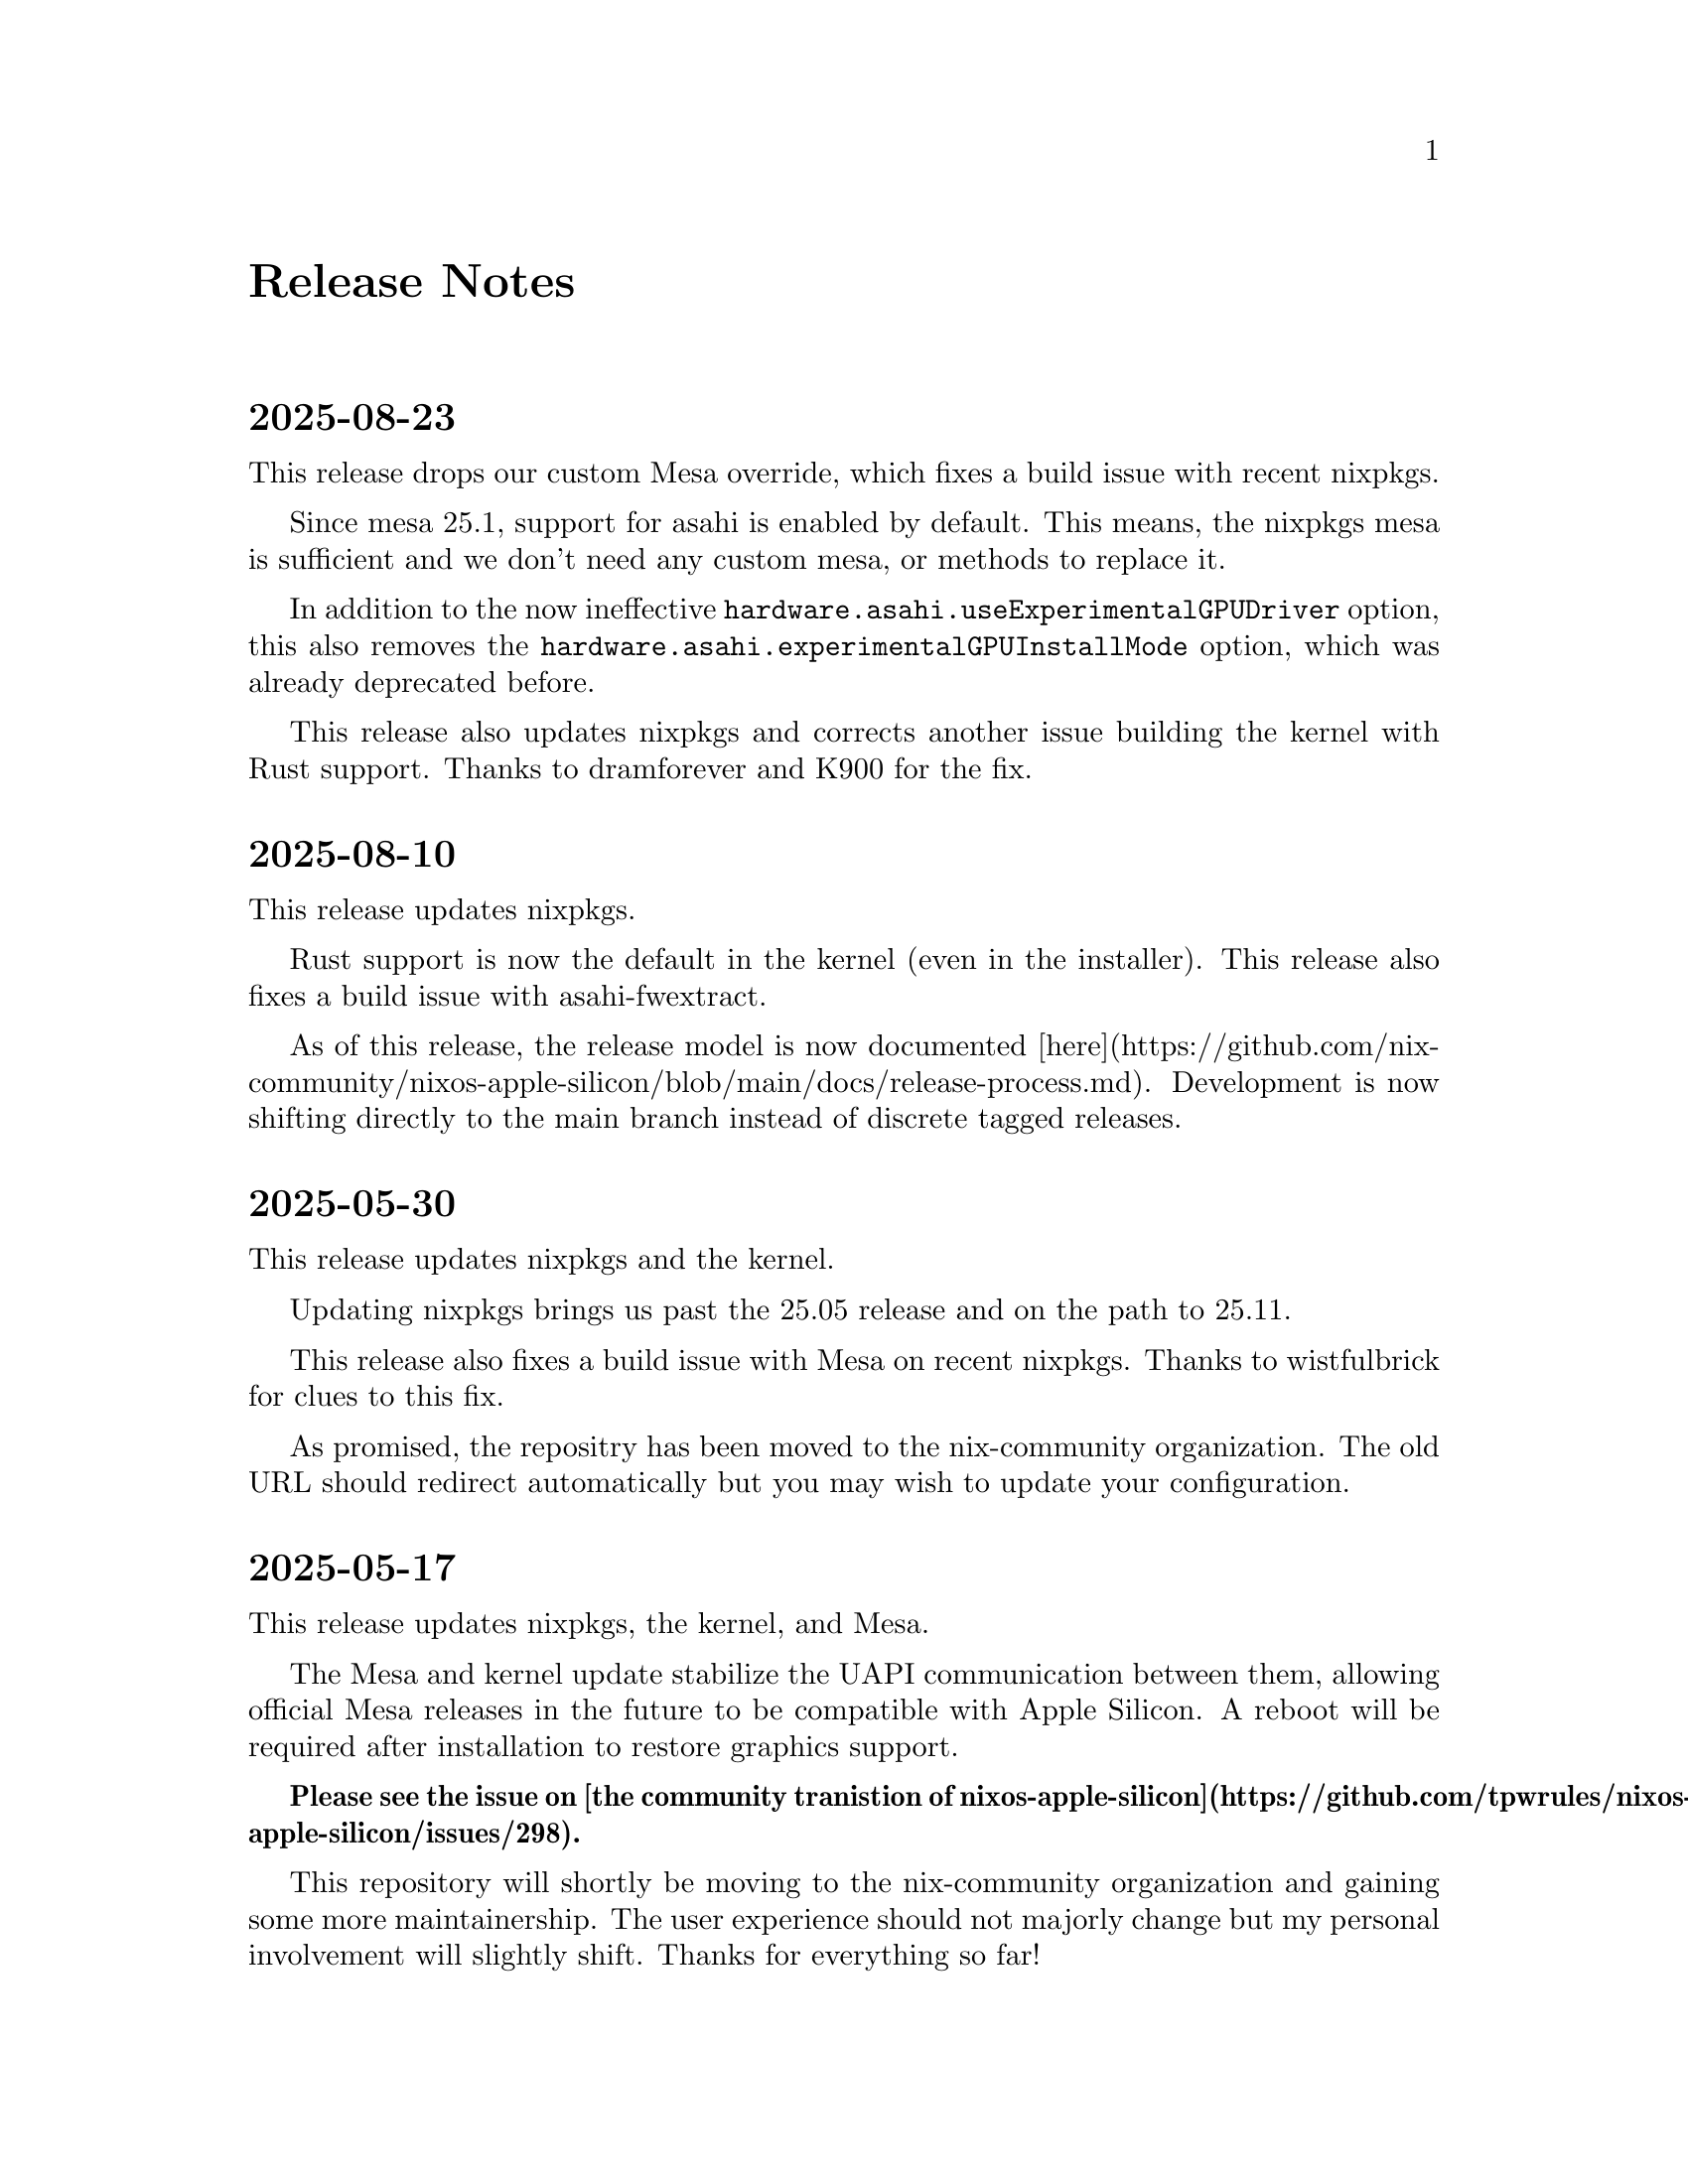 @node Release Notes
@unnumbered Release Notes

@c This file contains important information for each release.

@heading 2025-08-23

This release drops our custom Mesa override, which fixes a build issue
with recent nixpkgs.

Since mesa 25.1, support for asahi is enabled by default. This means,
the nixpkgs mesa is sufficient and we don't need any custom mesa, or
methods to replace it.

In addition to the now ineffective
@code{hardware.asahi.useExperimentalGPUDriver} option, this also removes the
@code{hardware.asahi.experimentalGPUInstallMode} option, which was already
deprecated before.

This release also updates nixpkgs and corrects another issue building
the kernel with Rust support. Thanks to dramforever and K900 for the
fix.

@heading 2025-08-10

This release updates nixpkgs.

Rust support is now the default in the kernel (even in the installer).
This release also fixes a build issue with asahi-fwextract.

As of this release, the release model is now documented
[here](https://github.com/nix-community/nixos-apple-silicon/blob/main/docs/release-process.md).
Development is now shifting directly to the main branch instead of
discrete tagged releases.

@heading 2025-05-30

This release updates nixpkgs and the kernel.

Updating nixpkgs brings us past the 25.05 release and on the path to
25.11.

This release also fixes a build issue with Mesa on recent nixpkgs.
Thanks to wistfulbrick for clues to this fix.

As promised, the repositry has been moved to the nix-community
organization. The old URL should redirect automatically but you may
wish to update your configuration.

@heading 2025-05-17

This release updates nixpkgs, the kernel, and Mesa.

The Mesa and kernel update stabilize the UAPI communication between
them, allowing official Mesa releases in the future to be compatible
with Apple Silicon. A reboot will be required after installation to
restore graphics support.

@strong{Please see the issue on [the community tranistion of
nixos-apple-silicon](https://github.com/tpwrules/nixos-apple-silicon/issues/298).}

This repository will shortly be moving to the nix-community
organization and gaining some more maintainership. The user experience
should not majorly change but my personal involvement will slightly
shift. Thanks for everything so far!

@heading 2025-05-10

This release updates nixpkgs, the kernel, and audio support
components.

Microphone support is now available for users using macOS firmare
version 13.5 (this is different to any other macOS install on the
system). The current version can be checked with @code{cat
/proc/device-tree/chosen/asahi,os-fw-version}.

To upgrade it:
@enumerate
@item
Take a backup of any macOS and Linux data you do not want to lose in
case of problems
@item
Delete the macOS stub and EFI partitions ONLY, NOT the root partition
(more info avaiable in the guide's uninstallation section)
@item Reinstall the UEFI environment into the free space using the Asahi installer
@item Rerun the NixOS installer (more info available in the guide's rescue section)
@end enumerate

@heading 2025-04-27

This release updates nixpkgs.

This release fixes issues preventing Mesa from being used. Thanks to
marcin-serwin and schphe for the fix.

Another update with updated packages will follow shortly. Thanks for the
patience.

@heading 2025-03-15

This release updates nixpkgs and the kernel.

This release fixes build issues with the kernel and the latest nixpkgs. Thanks
to flokli for info on the fix.

@heading 2025-03-10

This release updates nixpkgs and Mesa.

This release fixes build issues with Mesa and the latest nixpkgs.

@heading 2025-02-03

This release updates nixpkgs, m1n1, and the kernel.

This release fixes build issues related to lsp-plugins.

**NixOS 24.11 users, please use tag @code{releasep2-2024-12-25}; see below.**

@heading p2-2024-12-25

This is a special patch release to fix build issues related to lsp-plugins on
recent NixOS 24.11 releases. It is available at Git tag
@code{releasep2-2024-12-25}. NixOS 24.11 users must use this release.

@heading 2025-01-22

This release updates nixpkgs.

This release corrects a build failure with the latest nixpkgs due to a change in
how the @code{alsa-ucm-conf} derivation works.

@heading 2025-01-20

This release updates nixpkgs. **NixOS 24.11 users must stay on the previous
release.**

Thanks to the hard work of upstream nixpkgs and Mesa (K900 in particular), the
Mesa graphics support has been revamped to be easier and faster, see commits
for details. The @code{hardware.asahi.experimentalGPUInstallMode} option no longer
does anything and will be deprecated and removed in future releases.

This fixes graphics issues with nixpkgs unstable. The Wi-Fi issue also appears
fixed.

@heading 2024-12-25

This release updates nixpkgs, the kernel, and Mesa.

The kernel config is fixed to prevent an issue which, in combination with a bug
in nixpkgs, caused boot failure when using systemd in initrd. Thanks to
andre4ik3 and several others for helping diagnose and provide hints to find
this issue.

The Wi-Fi issue persists, but will likely be resolved by an imminent nixpkgs
update.

@heading 2024-12-04

This release updates nixpkgs and all the Asahi components.

The big new feature is Vulkan support thanks to Asahi's hard work on Mesa! The
kernel contains a graphics UAPI update, so you must reboot after updating to
restore graphics acceleration.

There might be trouble with Wi-Fi in the installer failing to connect to certain
networks, please report on GitHub and use an older version temporarily if you
encounter this issue.

@heading 2024-11-30

This release updates nixpkgs.

Updating nixpkgs brings us past the 24.11 release and on the path to 25.05. This
release also fixes builds with the version of systemd fixed to not cause
bootability issues.

Updates to other Asahi components are imminent.

@heading 2024-11-12

This release updates nixpkgs.

**This release fixes an issue that will cause NixOS to be unbootable after an
  upgrade.** This was caused by a systemd update in recent nixpkgs revisions.
If you are affected, please see the information
[here](https://github.com/tpwrules/nixos-apple-silicon/issues/248)
to recover.

Thanks in particular to oliverbestmann and andre4ik3 for their work reporting
and diagnosing this issue.

This release also fixes build issues with Rust 1.82.0. Updates to other Asahi
components will follow.

@heading 2024-09-03

This release updates nixpkgs, the kernel, the Asahi audio configs, and
asahi-fwextract.

This release fixes an issue evaluating Mesa builds using the latest versions of
nixpkgs. Thanks to rowanG077 for the fix! The kernel and nixpkgs updates also
fix issues connecting to WiFi in certain situations.

@heading 2024-07-31

This release updates nixpkgs, the kernel, and Mesa.

The kernel contains a graphics UAPI update, so you must reboot after updating
to restore graphics acceleration.

@heading 2024-07-19

This release updates nixpkgs and the kernel.

The kernel is updated back to a 6.9.9 series kernel with workarounds for the
graphics driver crashes. It should now be stable and ready for use.

@heading 2024-07-18

This release updates nixpkgs.

The kernel has been temporarily downgraded to 6.9.5 to resolve crashes reported
by several users using 6.9.9 relating to the graphics driver.

Additionally, the sound module has been adjusted to resolve evaluation failures
caused by the removal of the NixOS @code{sound.enable} option in recent nixpkgs
versions.

@heading 2024-07-14

This release updates nixpkgs and the kernel.

Additionally, Mesa is restructured to fix build issues with the latest nixpkgs
and hopefully reduce the likelihood of issues occurring in the future.

@heading 2024-06-16

This release updates nixpkgs, the kernel, and Mesa.

Updating nixpkgs brings us past the 24.05 release and on the path to 24.11. The
update also fixes some issues with cross-compilation, and corrects a problem
which would randomly cause the Mesa build to produce corrupt binaries.

Additionally, @code{speakersafetyd} and @code{bankstown-lv2} are now used from nixpkgs
instead of being overlayed.

Support for the current stable 24.05 release is functional, but as always this
is on a best effort basis.

@heading 2024-05-23

This release updates nixpkgs, the kernel, and m1n1.

**This release completely fixes a data corruption bug for dm-crypt users.** The
fix in the previous release was incomplete. See the previous release notes
for further info.

**All users are recommended to upgrade m1n1 from macOS** using the instructions
available
[here](https://discussion.fedoraproject.org/t/important-psa-update-your-m1n1-before-updating-to-macos-sonoma-14-5/117192).
The referenced stage 2 work arounds are also included in this release.

@heading 2024-05-17

This release updates nixpkgs and the kernel.

**This release fixes a data corruption bug for dm-crypt users.**

@enumerate
@item The bug apparently only affects dm-crypt block devices and was introduced in
  the 6.8 kernel update in release 2024-04-27. Users who don't use dm-crypt, or
  who haven't upgraded to 2024-04-27 or 2024-05-14, are not at risk.
@item The Nix store can be checked for corruption using the command
  @code{nix-store --verify --check-contents}; this will take a while and should
  complete without any error messages.
@item If corruption is detected, whether in the store or elsewhere, a complete
  backup, reformat, and reinstall of the affected filesystem is recommended.
@item Thanks to flokli for the initial report, mixi for identifying the issue, and
  others for their help!
@item More info available [here](https://github.com/AsahiLinux/linux/commit/b58cc025c2014597fcb4649e3a9c77a31cf72591).
@end enumerate


**Users of M2 Mac Mini/Studio systems** are also recommended to upgrade m1n1
using the instructions available
[here](https://discussion.fedoraproject.org/t/important-psa-update-your-m1n1-before-updating-to-macos-sonoma-14-5/117192)
to avoid loss of display after an update to macOS Sonoma 14.5. Other users
should not upgrade at this time.

@heading 2024-05-14

This release updates nixpkgs, the kernel, m1n1, and the Asahi sound packages.
Thanks to LeSuisse for the kernel update and fx-chun for the sound update.

The new sound packages are necessary for the latest nixpkgs, but are not
compatible with nixpkgs stable's WirePlumber, nor older versions of nixpkgs
unstable. Affected users are encouraged to remain on a previous release.

@heading 2024-04-27

This release updates nixpkgs, the kernel, and U-Boot. Thanks to oliverbestmann
for the kernel update.

The new kernel is not compatible with nixpkgs stable's Rust compiler. Therefore,
graphics support will be unavailable. Stable users are encouraged to remain on
the previous release, or contribute patches.

The new U-Boot uses a new command to boot from a USB drive. Run the @code{bootmenu}
command then select the @code{usb 0} option.

@heading 2024-04-20

This release updates nixpkgs.

This release includes patches to correct building of the kernel with Rust
1.77.0.

@heading 2024-04-04

This release updates nixpkgs.

Another fix is also included for cross-compiling the installer with recent
nixpkgs versions.

@heading 2024-03-24

This release updates nixpkgs and the kernel.

The kernel update is understood to include a potential fix for some HDMI issues.

The sound module now forces WirePlumber 0.5 and above (included in recent
nixpkgs releases) to be downgraded to 0.4.17 as these newer versions are not
compatible with the Asahi sound configs. This downgrade corrects the
unexpectedly poor sound experience.

A fix is also included for cross-compiling the installer with recent nixpkgs
versions.

@heading 2024-03-11

This release updates nixpkgs.

This release includes patches to correct building of the kernel with Rust 1.76.0
and fixes for building U-Boot with the latest nixpkgs. Thanks to bkchr for
these patches.

This release also introduces a @code{hardware.asahi.enable} configuration option,
which defaults to true. Setting this option to false disables all effects of
the Apple Silicon support module (including ignoring all other options), which
may be useful for multi-system configurations.

@heading 2024-03-05

This release updates nixpkgs and Mesa.

This release also includes a patch so that Mesa can build again on NixOS 23.11
and older nixpkgs versions.

Support for stable NixOS releases is neither tested nor guaranteed, but patches
to address specific issues are welcome.

@heading 2024-02-29

This release updates nixpkgs.

This release corrects a few minor issues:

@enumerate
@item Resolves an error that flakes were not enabled when running @code{nixos-install}
@item Updates to avoid using a nixpkgs version that was not from the nixos-unstable
  channel
@item Restored compatibility for the sound module with older versions of nixpkgs.
@end enumerate

@heading 2024-02-26

This release updates nixpkgs, the kernel, and Mesa. Thanks to oliverbestmann for
the updates.

This release also includes a patch to fix random boot hangs with recent versions
of nixpkgs.

The kernel and Mesa are now upgraded to OpenGL 4.6 compatibility. Restructurings
and upgrades have been made in the sound support as well (in particular an
upgrade to the @code{bankstown-lv2} bass enhancer), and quality should be improved.

The GPU acceleration and sound upgrades require packages and features present
only in the latest nixpkgs unstable releases. If you are using NixOS 23.11,
please remain on an older release. This may be addressed in the future;
contributions are welcome.

Upgrading nixpkgs brings GCC 13.2 as the default system compiler.

@heading 2024-01-17

This release updates nixpkgs.

This release includes patches and fixes to correct building of the kernel with
Rust 1.75.0 and adjustments to accommodate Mesa changes in the latest nixpkgs.
Thanks once again to yu-re-ka.

@heading 2023-12-24

This release updates nixpkgs.

This release changes how the Asahi configurations are loaded into PipeWire and
WirePlumber, thus making it possible for users to install other configurations
in parallel for e.g. Bluetooth (or override the Asahi configurations, though
this is likely a bad idea). Thanks to cid-chan for reporting this problem.

@heading 2023-12-23

This release does not update any packages.

This release corrects an oversight in the sound support which resulted in the
Asahi configurations not being loaded properly into PipeWire and WirePlumber.
This is now fixed, and audio quality and behavior should be at the
upstream-intended standard. Thanks to ivabus for reporting this oversight.

Additionally, rtkit is enabled by default to allow the audio components to run
at real-time priority and so reduce glitches.

@heading 2023-12-22

This release updates nixpkgs and includes the necessary components for full
sound support, namely speakersafetyd, bankstown-lv2, and asahi-audio.

New features and fixes:

@enumerate
@item Full speaker and headphone support is finally here! (on supported machines and
  nixpkgs versions)
   @item You will need at least @code{sound.enable = true;} in your configuration.
   @item Sound support relies on PipeWire, which is automatically enabled by the apple-silicon-support module. You must remove any @code{hardware.pulseaudio.enable = true;} from your configuration, or building it will fail. PipeWire's PulseAudio compatibility module is enabled by default.
      @item Thanks to yu-re-ka and diamondburned for helping with this support.
@item Kernel config is now synced with and will track Fedora Asahi Remix's Apple Silicon-specific changes
   @item This fixes a missing option which broke GPU acceleration on M2 hardware.
@end enumerate

@heading 2023-12-19

This release updates nixpkgs, m1n1, U-Boot, the kernel, and Mesa.

With the official announcement of the Fedora Asahi Remix, nixos-apple-silicon is
now tracking package versions and capabilities as they appear in Fedora, in
order to offer the upstream intended user experience.

Updating nixpkgs brings us past the 23.11 release and on the path to 24.05.
Other updates bring HDMI support for supported machines and firmware versions.
Don't expect this to work if you installed before August 2023; workarounds will
be made available shortly, and a long-term solution will hopefully be
implemented by Asahi and incorporated here as well.

Speaker support will be added in the next release once safe implementation and
testing is completed. Thanks for the patience and understanding.

@heading 2023-11-19

This release updates nixpkgs.

In particular, nixpkgs is updated to fix issues with compilation of wolfssl,
and some regressions in systemd-boot.

This release also adds patches to the kernel to support compilation with Rust
1.73.0. Thanks again to yu-re-ka for this contribution.

Speaker support will be added in an upcoming release.

@heading 2023-10-21

This release updates nixpkgs, m1n1, U-Boot, and the kernel.

Some exciting new features are now available:

@enumerate
@item ALSA configuration module to enable the headphone jack on supported devices
   @item You will need at least @code{sound.enable = true;} and @code{hardware.pulseaudio.enable = true;} in your configuration.nix to enable sound for the system.
   @item Speakers will still not be enabled.
   @item Thanks to IonAgorria and yusefnapora for this contribution.
@item Built-in webcam support for supported devices
   @item The webcam should work without additional configuration in applications like Firefox or desktop camera viewers.
   @item To avoid an overly-dark image and other image quality issues, the ISP firmware needs to be added to @code{all_firmware.tar.gz} within the peripheral firmware directory. This can be done by inserting @code{/usr/sbin/appleh13camerad} from macOS into the archive's root. Stub partitions created with the Asahi installer after this release should already have the file but older installations must be upgraded manually. This will hopefully be done automatically in a future release.
@item Official support for M2-series devices
   @item Please leave feedback if issues are encountered. I don't have any way to test this support with NixOS.
@end enumerate

@heading 2023-09-17

This release updates nixpkgs.

In particular, nixpkgs is updated to fix regressions in cross-compilation.

@heading 2023-09-08

This release updates nixpkgs, m1n1, the kernel, and Mesa.

This release also adds patches to the kernel to support compilation with Rust
1.72.0. Thanks again to yu-re-ka for this contribution.

@heading 2023-08-26

This release updates nixpkgs.

This release also removes obsolete Rust patches that were no longer needed and
prevented building in the latest stable nixpkgs release. Thanks to autrimpo for
noticing this issue and testing the fix.

@heading 2023-08-25

This release updates nixpkgs, m1n1, the kernel, and Mesa.

Thanks to yu-re-ka, Lucus16, and Enzime for help with these updates.

@heading 2023-08-19

This release updates nixpkgs and Mesa.

In particular, nixpkgs is updated to fix a regression in cross-compilation
and a non-deterministic build failure of GRUB.

@heading 2023-08-08

This release does not update any software.

This release includes a patch to allow building with Rust 1.71.0 in the
latest nixpkgs releases. Nixpkgs itself is not yet updated due to a
regression in cross-compilation.

@heading 2023-07-26

This release updates nixpkgs, the Asahi kernel, and Mesa.

@heading 2023-07-12

This release does not update any software.

This release corrects an issue where the kernel would not build with Rust
support when using the latest stable nixpkgs release due to a patch that was
applied when it should not have been. Thanks to natsukagami for noticing and
correcting the issue.

Support for stable nixpkgs releases is neither tested nor guaranteed, but
patches to address specific issues are welcome.

@heading 2023-07-11

This release updates nixpkgs, the Asahi kernel, and Mesa.

This release adds the ability to build the installer and packages when not using
flakes through the inclusion of flake-compat. Thanks to flokli for this
contribution.

@heading 2023-06-25

This release updates nixpkgs. There have been no changes to Asahi's stable
package versions since the last release.

This release corrects problems building the Linux kernel Rust graphics driver
using recent nixpkgs releases. Thanks to yu-re-ka and the Asahi team for
patches.

This release also finally eliminates IFD when building the kernel.

@heading 2023-06-15

This release updates nixpkgs, the Asahi kernel, and Mesa.

Updating nixpkgs fixes an issue uncovered by the last release which would cause
@code{nixos-generate-config} to generate a hardware configuration which would build
for the wrong system type.

Updating the Asahi packages fixes some graphics issues using the experimental
GPU driver.

@heading 2023-06-07

This release updates nixpkgs and all Asahi package versions, including the
kernel, m1n1, U-Boot, and Mesa.

Updating nixpkgs brings us past the 23.05 release and on the path to 23.11.

Updating m1n1 fixes some issues with virtualization.

Updating U-Boot fixes issues with certain USB devices causing U-Boot to crash
and allows use of all USB ports on all Macs (IIUC).

Due to a quirk in the new version of U-Boot, a revised command is required to
boot off a flash drive when a system is already installed on the internal disk.
This command is as follows: @code{env set boot_efi_bootmgr ; run bootcmd_usb0}.
Hopefully this quirk will be addressed in a future release.

@heading 2023-05-06

This release updates nixpkgs. There have been no changes to Asahi's stable
package versions since the last release.

This release corrects problems building the Linux kernel Rust graphics driver
using recent nixpkgs releases. Thanks to yu-re-ka and QuentinI for patches.

This release also reduces the amount of IFD involved in building the kernel.
Thanks again to QuentinI for this contribution.

@heading 2023-03-21

This release updates nixpkgs and the Asahi packages, including the kernel, m1n1,
U-Boot, and Mesa.

Updating nixpkgs finally brings GCC 12 as the default compiler.

@heading 2023-02-23

This release updates nixpkgs. There have been no changes to Asahi's stable
package versions since the last release.

This release corrects build failures of the Linux kernel using either the latest
NixOS unstable or NixOS 22.11 versions of the Rust compiler.

@heading 2023-01-31

**This release reorganizes the project substantially. Please follow the
directions below or the upgrade might not take effect.**

This release updates nixpkgs and reorganizes the project. There have been no
changes to Asahi's stable package versions since the last release.

To upgrade (assuming you used the standard installation instructions):

@enumerate
@item Remove @code{/etc/nixos/m1-support}
@item Procure the @code{apple-silicon-support} directory from the repo and place it in
  @code{/etc/nixos/apple-silicon-support}
@item Change the @code{./m1-support} include path in your configuration.nix to
  @code{./apple-silicon-support}.
@end enumerate

Thanks primarily to the hard work of oati, the project has been reorganized to
cleanly separate the Nixpkgs package definitions and overlay, the NixOS
modules, and the custom bootstrap installer configuration. This will make
development and customization more straightforward. The project has also been
renamed to emphasize compatibility with all generations of Apple Silicon Macs
(though be mindful that support of a particular machine by this project cannot
come until Asahi Linux does the hard parts!).

Flakes support is now required to build the installer. The installer ISO and
development versions of m1n1 and U-Boot are now available as outputs of this
repository's flake. The overlay and NixOS modules are also available as outputs
for the convenience of system flakes users.

@heading 2023-01-18

This release updates nixpkgs. There have been no changes to Asahi's
stable package versions since the last release.

This release corrects build failures when the kernel is built with Rust support.
These were a result of Nixpkgs' upgrade to Rust 1.66.

This release also adds an option @code{hardware.asahi.experimentalGPUInstallMode} to
select the way in which the experimental GPU driver is installed.
There are three choices:

@enumerate
@item @code{driver}: install only as a driver, do not replace system Mesa. Causes issues
  with certain programs like Plasma Wayland.
@item @code{replace} (the default): use @code{system.replaceRuntimeDependencies} to replace
  system Mesa with Asahi Mesa. Does not work in pure evaluation context (i.e. in
  flakes by default).
@item @code{overlay}: overlay system Mesa with Asahi Mesa. Requires rebuilding the
  world.
@end enumerate



@heading 2023-01-16

This release updates nixpkgs. There have been no changes to Asahi's
stable package versions since the last release.

This release also solves an issue where Plasma Wayland sessions would
not launch when using experimental GPU support due to mismatched Mesa
versions. (Thanks bkchr!)

@heading 2022-12-26

This release updates upstream dependencies, including nixpkgs and Mesa.

Updating nixpkgs in particular resolves an issue which broke reproducibility of
the installer ISO when building on some filesystems, like ZFS.

The curl, wget, and
[wormhole-william](https://github.com/psanford/wormhole-william) utilities are
now included in the installer image to ease file transfer and initial setup.
wormhole-william is interoperable with the
[Magic Wormhole](https://magic-wormhole.readthedocs.io/en/latest/) utility.
(Thanks zzywysm!)

U-Boot is now built with a double-size font so that its console can be
practically read on Retina displays. (Thanks again zzywysm!)

@heading 2022-12-18

This release updates upstream dependencies including nixpkgs, the kernel,
and m1n1.

Updating nixpkgs resolves an issue that might have caused NetworkManager's GUI
to crash after entering a Wi-Fi password.

Support for Rust in the kernel, the Asahi edge kernel config, and the
experimental Mesa driver are now included as NixOS options.

@enumerate
@item Enable the option @code{hardware.asahi.withRust} to build the kernel with the Rust toolchain present. GCC is still used for the kernel's C code.
@item Enable the option @code{hardware.asahi.addEdgeKernelConfig} to add the official Asahi edge kernel configuration options. This implies the previous option.
@item Enable the option @code{hardware.asahi.useExperimentalGPUDriver} to switch the system version of Mesa to the Asahi project's fork which includes experimental support for the Apple Silicon GPU. This implies the previous two options.
@end enumerate

Please note that, as outlined in the
[official blog post](https://asahilinux.org/2022/12/gpu-drivers-now-in-asahi-linux/),
there are likely to be issues with many applications using the experimental
GPU drivers. **Do not report any GPU driver issues encountered under NixOS to
the Asahi project. Replicate your issue and gather relevant information as
described in the post using the official distro instead!**

The GPU drivers have been tested and verified functional under NixOS on an
M1 Max MacBook Pro 16" with X11, Xfce, SuperTuxKart, and WebGL under Firefox.

@heading 2022-12-06

This release updates upstream dependencies including nixpkgs, the kernel,
and m1n1. Nixpkgs is now officially 23.05pre.

The @code{boot.kernelPackages} NixOS option is now respected properly by the
manual kernel builder. (Thanks natsukagami!)

@heading 2022-11-29

This release corrects an issue which would cause booting off a USB flash
drive from a boot environment with the latest device trees to fail with
the message "An error occurred in stage 1 of the boot process."

The cause was new functionality in new kernel modules which was required
for the USB ports to work. These modules were made available in the
initrd so the system can mount the USB flash drive and continue booting.

The fix has been verified on a MacBook Pro M1 Max 16".

@heading 2022-11-24

This release updates to the latest Asahi kernel and other stuff. Currently only
the non-edge config is supported.

Sound is not yet fully supported. Work remains to integrate the ALSA UCM
configurations into NixOS. This will be addressed in the future.

The 4K patch no longer applies so this kernel only operates in 16K mode for now.
This is not planned to be addressed. PRs are welcome for an updated patch.

Due to a change in the device trees, booting old kernels with the latest trees,
i.e. switching to an older generation using the bootloader, may leave you with
broken USB support. Once booted into the generation, you can run
@code{/run/current-system/bin/switch-to-configuration switch} then reboot to force
the bootloader and the correct version of U-Boot/m1n1/the device trees to be
reinstalled and loaded.

The edge config and a prototype of the GPU driver will be addressed in the
future.
